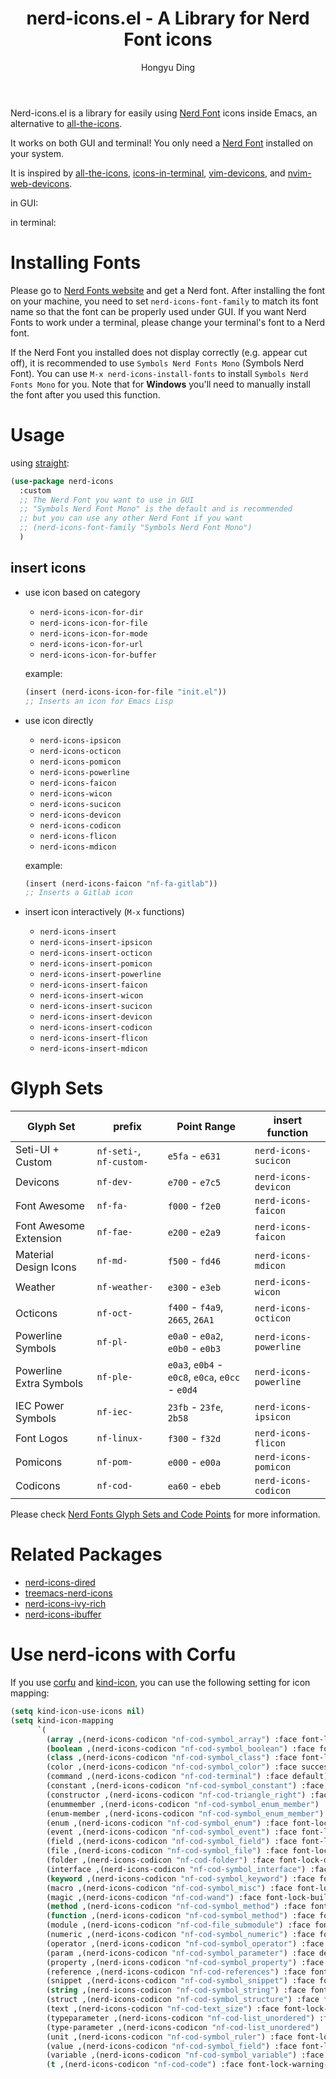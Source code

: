 #+TITLE: nerd-icons.el - A Library for Nerd Font icons
#+AUTHOR: Hongyu Ding
#+LANGUAGE: en

[[https://melpa.org/#/nerd-icons][file:https://melpa.org/packages/nerd-icons-badge.svg]]

Nerd-icons.el is a library for easily using [[https://github.com/ryanoasis/nerd-fonts][Nerd Font]] icons inside Emacs, an alternative to [[https://github.com/domtronn/all-the-icons.el][all-the-icons]].

It works on both GUI and terminal! You only need a [[https://www.nerdfonts.com/#home][Nerd Font]] installed on your system.

It is inspired by [[https://github.com/domtronn/all-the-icons.el][all-the-icons]], [[https://github.com/seagle0128/icons-in-terminal.el][icons-in-terminal]], [[https://github.com/ryanoasis/vim-devicons][vim-devicons]], and [[https://github.com/nvim-tree/nvim-web-devicons][nvim-web-devicons]].

in GUI:
[[file:screenshots/demo.png]]

in terminal:
[[file:screenshots/demo-terminal.png]]

* Installing Fonts
Please go to [[https://www.nerdfonts.com/][Nerd Fonts website]] and get a Nerd font. After installing the font on your machine, you need to set ~nerd-icons-font-family~ to match its font name so that the font can be properly used under GUI. If you want Nerd Fonts to work under a terminal, please change your terminal's font to a Nerd font.

If the Nerd Font you installed does not display correctly (e.g. appear cut off), it is recommended to use =Symbols Nerd Fonts Mono= (Symbols Nerd Font). You can use ~M-x nerd-icons-install-fonts~ to install ~Symbols Nerd Fonts Mono~ for you. Note that for *Windows* you'll need to manually install the font after you used this function.

* Usage
using [[https://github.com/radian-software/straight.el][straight]]:
#+BEGIN_SRC emacs-lisp
  (use-package nerd-icons
    :custom
    ;; The Nerd Font you want to use in GUI
    ;; "Symbols Nerd Font Mono" is the default and is recommended
    ;; but you can use any other Nerd Font if you want
    ;; (nerd-icons-font-family "Symbols Nerd Font Mono")
    )
#+END_SRC
** insert icons
+ use icon based on category
  - ~nerd-icons-icon-for-dir~
  - ~nerd-icons-icon-for-file~
  - ~nerd-icons-icon-for-mode~
  - ~nerd-icons-icon-for-url~
  - ~nerd-icons-icon-for-buffer~

  example:
  #+BEGIN_SRC emacs-lisp
    (insert (nerd-icons-icon-for-file "init.el"))
    ;; Inserts an icon for Emacs Lisp
  #+END_SRC
+ use icon directly
  - ~nerd-icons-ipsicon~
  - ~nerd-icons-octicon~
  - ~nerd-icons-pomicon~
  - ~nerd-icons-powerline~
  - ~nerd-icons-faicon~
  - ~nerd-icons-wicon~
  - ~nerd-icons-sucicon~
  - ~nerd-icons-devicon~
  - ~nerd-icons-codicon~
  - ~nerd-icons-flicon~
  - ~nerd-icons-mdicon~

  example:
  #+BEGIN_SRC emacs-lisp
    (insert (nerd-icons-faicon "nf-fa-gitlab"))
    ;; Inserts a Gitlab icon
#+END_SRC
+ insert icon interactively (~M-x~ functions)
  - ~nerd-icons-insert~
  - ~nerd-icons-insert-ipsicon~
  - ~nerd-icons-insert-octicon~
  - ~nerd-icons-insert-pomicon~
  - ~nerd-icons-insert-powerline~
  - ~nerd-icons-insert-faicon~
  - ~nerd-icons-insert-wicon~
  - ~nerd-icons-insert-sucicon~
  - ~nerd-icons-insert-devicon~
  - ~nerd-icons-insert-codicon~
  - ~nerd-icons-insert-flicon~
  - ~nerd-icons-insert-mdicon~

* Glyph Sets
| Glyph Set               | prefix               | Point Range                          | insert function      |
|-------------------------+----------------------+--------------------------------------+----------------------|
| Seti-UI + Custom        | ~nf-seti-~, ~nf-custom-~ | ~e5fa~ - ~e631~                          | ~nerd-icons-sucicon~   |
| Devicons                | ~nf-dev-~              | ~e700~ - ~e7c5~                          | ~nerd-icons-devicon~   |
| Font Awesome            | ~nf-fa-~               | ~f000~ - ~f2e0~                          | ~nerd-icons-faicon~    |
| Font Awesome Extension  | ~nf-fae-~              | ~e200~ - ~e2a9~                          | ~nerd-icons-faicon~    |
| Material Design Icons   | ~nf-md-~               | ~f500~ - ~fd46~                          | ~nerd-icons-mdicon~    |
| Weather                 | ~nf-weather-~          | ~e300~ - ~e3eb~                          | ~nerd-icons-wicon~     |
| Octicons                | ~nf-oct-~              | ~f400~ - ~f4a9~, ~2665~, ~26A1~              | ~nerd-icons-octicon~   |
| Powerline Symbols       | ~nf-pl-~               | ~e0a0~ - ~e0a2~, ~e0b0~ - ~e0b3~             | ~nerd-icons-powerline~ |
| Powerline Extra Symbols | ~nf-ple-~              | ~e0a3~, ~e0b4~ - ~e0c8~, ~e0ca~, ~e0cc~ - ~e0d4~ | ~nerd-icons-powerline~ |
| IEC Power Symbols       | ~nf-iec-~              | ~23fb~ - ~23fe~, ~2b58~                    | ~nerd-icons-ipsicon~   |
| Font Logos              | ~nf-linux-~            | ~f300~ - ~f32d~                          | ~nerd-icons-flicon~    |
| Pomicons                | ~nf-pom-~              | ~e000~ - ~e00a~                          | ~nerd-icons-pomicon~   |
| Codicons                | ~nf-cod-~              | ~ea60~ - ~ebeb~                          | ~nerd-icons-codicon~   |

Please check [[https://github.com/ryanoasis/nerd-fonts/wiki/Glyph-Sets-and-Code-Points][Nerd Fonts Glyph Sets and Code Points]] for more information.

* Related Packages
+ [[https://github.com/rainstormstudio/nerd-icons-dired][nerd-icons-dired]]
+ [[https://github.com/rainstormstudio/treemacs-nerd-icons][treemacs-nerd-icons]]
+ [[https://github.com/seagle0128/nerd-icons-ivy-rich][nerd-icons-ivy-rich]]
+ [[https://github.com/seagle0128/nerd-icons-ibuffer][nerd-icons-ibuffer]]

* Use nerd-icons with Corfu
If you use [[https://github.com/minad/corfu][corfu]] and [[https://github.com/jdtsmith/kind-icon][kind-icon]], you can use the following setting for icon mapping:
#+BEGIN_SRC emacs-lisp
  (setq kind-icon-use-icons nil)
  (setq kind-icon-mapping
        `(
          (array ,(nerd-icons-codicon "nf-cod-symbol_array") :face font-lock-type-face)
          (boolean ,(nerd-icons-codicon "nf-cod-symbol_boolean") :face font-lock-builtin-face)
          (class ,(nerd-icons-codicon "nf-cod-symbol_class") :face font-lock-type-face)
          (color ,(nerd-icons-codicon "nf-cod-symbol_color") :face success)
          (command ,(nerd-icons-codicon "nf-cod-terminal") :face default)
          (constant ,(nerd-icons-codicon "nf-cod-symbol_constant") :face font-lock-constant-face)
          (constructor ,(nerd-icons-codicon "nf-cod-triangle_right") :face font-lock-function-name-face)
          (enummember ,(nerd-icons-codicon "nf-cod-symbol_enum_member") :face font-lock-builtin-face)
          (enum-member ,(nerd-icons-codicon "nf-cod-symbol_enum_member") :face font-lock-builtin-face)
          (enum ,(nerd-icons-codicon "nf-cod-symbol_enum") :face font-lock-builtin-face)
          (event ,(nerd-icons-codicon "nf-cod-symbol_event") :face font-lock-warning-face)
          (field ,(nerd-icons-codicon "nf-cod-symbol_field") :face font-lock-variable-name-face)
          (file ,(nerd-icons-codicon "nf-cod-symbol_file") :face font-lock-string-face)
          (folder ,(nerd-icons-codicon "nf-cod-folder") :face font-lock-doc-face)
          (interface ,(nerd-icons-codicon "nf-cod-symbol_interface") :face font-lock-type-face)
          (keyword ,(nerd-icons-codicon "nf-cod-symbol_keyword") :face font-lock-keyword-face)
          (macro ,(nerd-icons-codicon "nf-cod-symbol_misc") :face font-lock-keyword-face)
          (magic ,(nerd-icons-codicon "nf-cod-wand") :face font-lock-builtin-face)
          (method ,(nerd-icons-codicon "nf-cod-symbol_method") :face font-lock-function-name-face)
          (function ,(nerd-icons-codicon "nf-cod-symbol_method") :face font-lock-function-name-face)
          (module ,(nerd-icons-codicon "nf-cod-file_submodule") :face font-lock-preprocessor-face)
          (numeric ,(nerd-icons-codicon "nf-cod-symbol_numeric") :face font-lock-builtin-face)
          (operator ,(nerd-icons-codicon "nf-cod-symbol_operator") :face font-lock-comment-delimiter-face)
          (param ,(nerd-icons-codicon "nf-cod-symbol_parameter") :face default)
          (property ,(nerd-icons-codicon "nf-cod-symbol_property") :face font-lock-variable-name-face)
          (reference ,(nerd-icons-codicon "nf-cod-references") :face font-lock-variable-name-face)
          (snippet ,(nerd-icons-codicon "nf-cod-symbol_snippet") :face font-lock-string-face)
          (string ,(nerd-icons-codicon "nf-cod-symbol_string") :face font-lock-string-face)
          (struct ,(nerd-icons-codicon "nf-cod-symbol_structure") :face font-lock-variable-name-face)
          (text ,(nerd-icons-codicon "nf-cod-text_size") :face font-lock-doc-face)
          (typeparameter ,(nerd-icons-codicon "nf-cod-list_unordered") :face font-lock-type-face)
          (type-parameter ,(nerd-icons-codicon "nf-cod-list_unordered") :face font-lock-type-face)
          (unit ,(nerd-icons-codicon "nf-cod-symbol_ruler") :face font-lock-constant-face)
          (value ,(nerd-icons-codicon "nf-cod-symbol_field") :face font-lock-builtin-face)
          (variable ,(nerd-icons-codicon "nf-cod-symbol_variable") :face font-lock-variable-name-face)
          (t ,(nerd-icons-codicon "nf-cod-code") :face font-lock-warning-face)))
#+END_SRC

    
